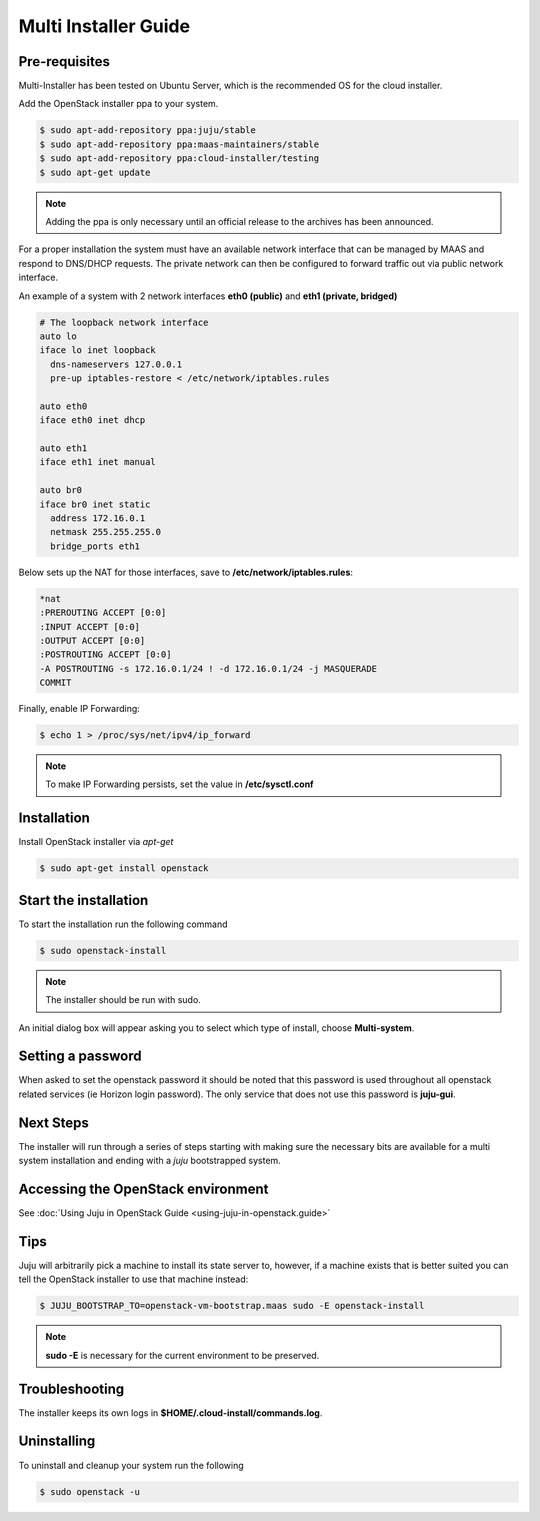 Multi Installer Guide
=====================

Pre-requisites
^^^^^^^^^^^^^^

Multi-Installer has been tested on Ubuntu Server, which is the recommended OS for the cloud installer.

Add the OpenStack installer ppa to your system.

.. code::

   $ sudo apt-add-repository ppa:juju/stable
   $ sudo apt-add-repository ppa:maas-maintainers/stable
   $ sudo apt-add-repository ppa:cloud-installer/testing
   $ sudo apt-get update

.. note::

   Adding the ppa is only necessary until an official release to the
   archives has been announced.

For a proper installation the system must have an available network interface that can be managed by MAAS
and respond to DNS/DHCP requests. The private network can then be configured to forward traffic out via public
network interface.

An example of a system with 2 network interfaces **eth0 (public)** and **eth1 (private, bridged)**

.. code::

   # The loopback network interface
   auto lo
   iface lo inet loopback
     dns-nameservers 127.0.0.1
     pre-up iptables-restore < /etc/network/iptables.rules

   auto eth0
   iface eth0 inet dhcp

   auto eth1
   iface eth1 inet manual

   auto br0
   iface br0 inet static
     address 172.16.0.1
     netmask 255.255.255.0
     bridge_ports eth1

Below sets up the NAT for those interfaces, save to **/etc/network/iptables.rules**:

.. code::

   *nat
   :PREROUTING ACCEPT [0:0]
   :INPUT ACCEPT [0:0]
   :OUTPUT ACCEPT [0:0]
   :POSTROUTING ACCEPT [0:0]
   -A POSTROUTING -s 172.16.0.1/24 ! -d 172.16.0.1/24 -j MASQUERADE
   COMMIT

Finally, enable IP Forwarding:

.. code::

   $ echo 1 > /proc/sys/net/ipv4/ip_forward

.. note::

   To make IP Forwarding persists, set the value in **/etc/sysctl.conf**


Installation
^^^^^^^^^^^^

Install OpenStack installer via `apt-get`

.. code::

   $ sudo apt-get install openstack

Start the installation
^^^^^^^^^^^^^^^^^^^^^^

To start the installation run the following command

.. code::

   $ sudo openstack-install

.. note::

   The installer should be run with sudo.

An initial dialog box will appear asking you to select which type of
install, choose **Multi-system**.

Setting a password
^^^^^^^^^^^^^^^^^^

When asked to set the openstack password it should be noted that this password is
used throughout all openstack related services (ie Horizon login password). The only
service that does not use this password is **juju-gui**.

Next Steps
^^^^^^^^^^

The installer will run through a series of steps starting with making
sure the necessary bits are available for a multi system installation
and ending with a `juju` bootstrapped system.

Accessing the OpenStack environment
^^^^^^^^^^^^^^^^^^^^^^^^^^^^^^^^^^^

See :doc:`Using Juju in OpenStack Guide <using-juju-in-openstack.guide>`

Tips
^^^^

Juju will arbitrarily pick a machine to install its state server to, however,
if a machine exists that is better suited you can tell the OpenStack installer
to use that machine instead:

.. code::

   $ JUJU_BOOTSTRAP_TO=openstack-vm-bootstrap.maas sudo -E openstack-install

.. note::

   **sudo -E** is necessary for the current environment to be preserved.

Troubleshooting
^^^^^^^^^^^^^^^

The installer keeps its own logs in **$HOME/.cloud-install/commands.log**.

Uninstalling
^^^^^^^^^^^^

To uninstall and cleanup your system run the following

.. code::

    $ sudo openstack -u
